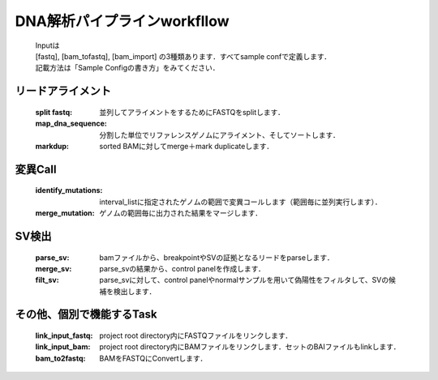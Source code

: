 ========================================
DNA解析パイプラインworkfllow
========================================

 .. image:: dna_workflow.png

 | Inputは
 | [fastq], [bam_tofastq], [bam_import] の3種類あります．すべてsample confで定義します．
 | 記載方法は「Sample Configの書き方」をみてください．
 
 
リードアライメント
-----------------------

  :split fastq: 並列してアライメントをするためにFASTQをsplitします．
  :map_dna_sequence: 分割した単位でリファレンスゲノムにアライメント、そしてソートします．
  :markdup: sorted BAMに対してmerge＋mark duplicateします．


変異Call
-------------------

  :identify_mutations: interval_listに指定されたゲノムの範囲で変異コールします（範囲毎に並列実行します）．
  :merge_mutation: ゲノムの範囲毎に出力された結果をマージします．


SV検出
-------------------

   :parse_sv: bamファイルから、breakpointやSVの証拠となるリードをparseします．
   :merge_sv: parse_svの結果から、control panelを作成します．
   :filt_sv: parse_svに対して、control panelやnormalサンプルを用いて偽陽性をフィルタして、SVの候補を検出します．


その他、個別で機能するTask
--------------------------

  :link_input_fastq: project root directory内にFASTQファイルをリンクします．
  :link_input_bam: project root directory内にBAMファイルをリンクします．セットのBAIファイルもlinkします．
  :bam_to2fastq: BAMをFASTQにConvertします．


